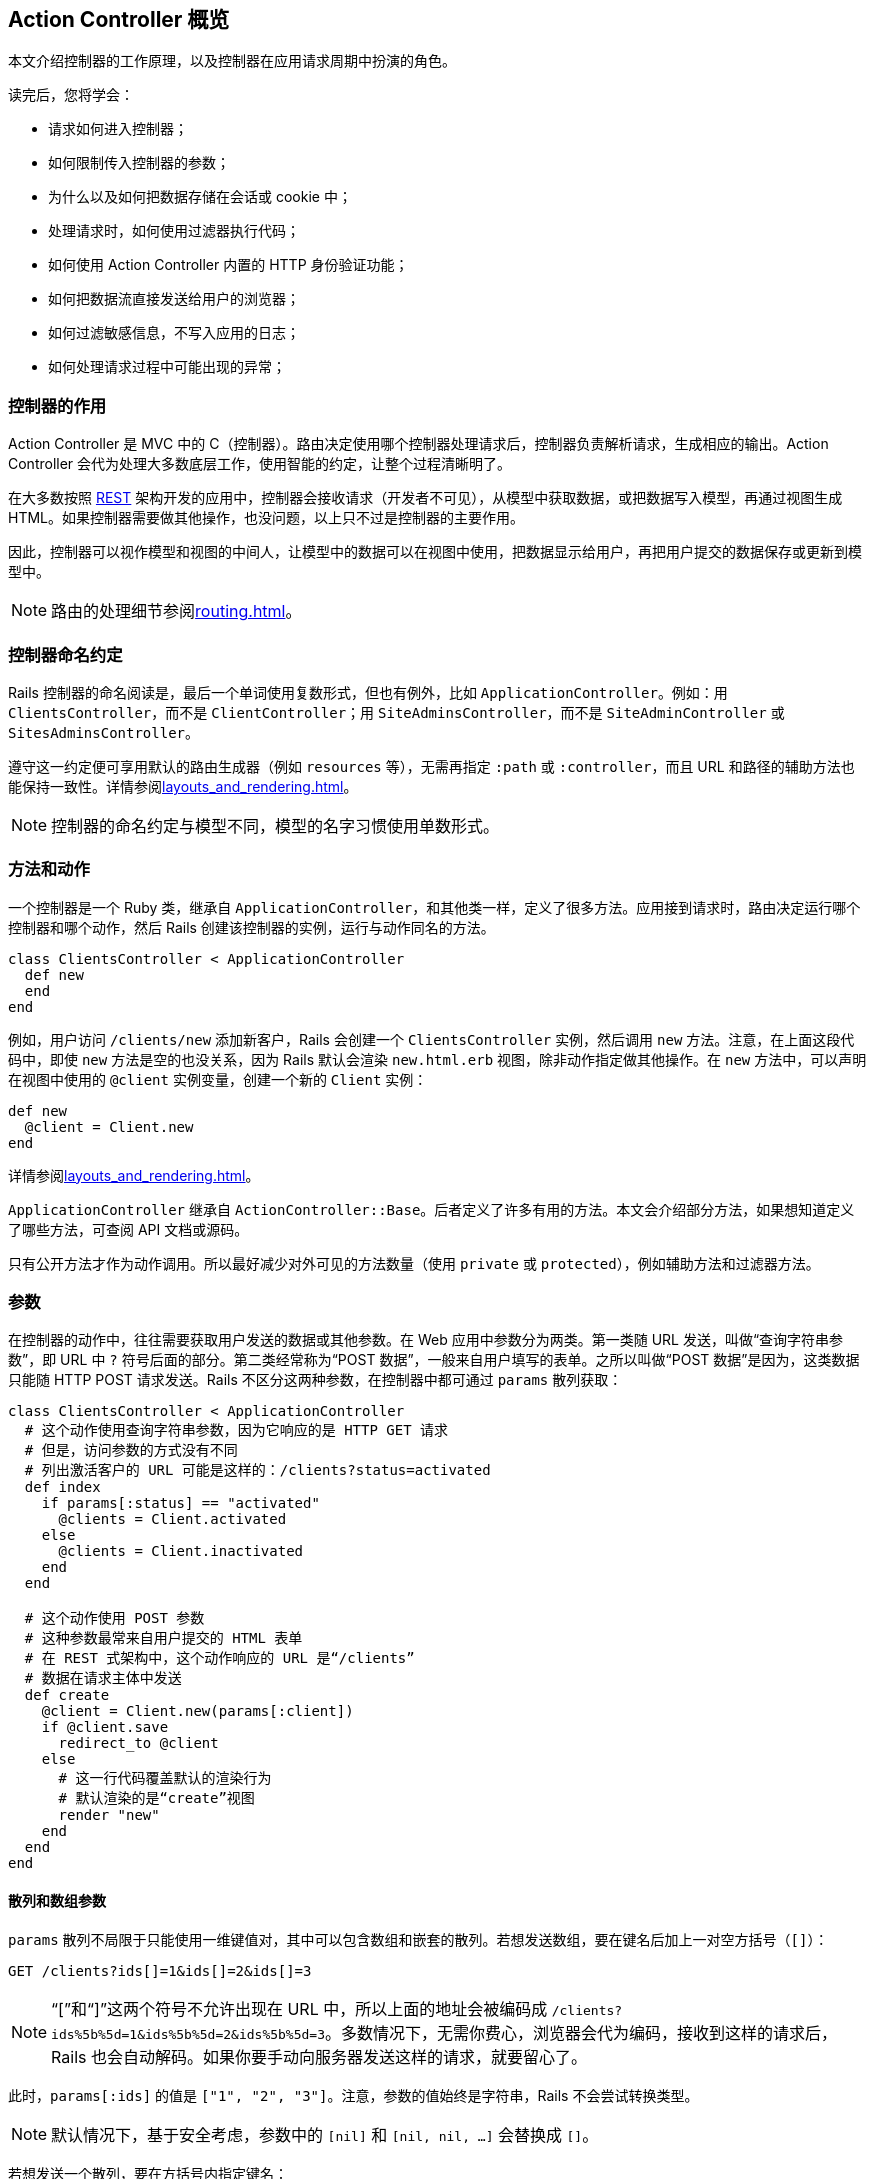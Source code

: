 [[action-controller-overview]]
== Action Controller 概览

[.chapter-abstract]
--
本文介绍控制器的工作原理，以及控制器在应用请求周期中扮演的角色。

读完后，您将学会：

* 请求如何进入控制器；
* 如何限制传入控制器的参数；
* 为什么以及如何把数据存储在会话或 cookie 中；
* 处理请求时，如何使用过滤器执行代码；
* 如何使用 Action Controller 内置的 HTTP 身份验证功能；
* 如何把数据流直接发送给用户的浏览器；
* 如何过滤敏感信息，不写入应用的日志；
* 如何处理请求过程中可能出现的异常；
--

[[what-does-a-controller-do-questionmark]]
=== 控制器的作用

Action Controller 是 MVC 中的 C（控制器）。路由决定使用哪个控制器处理请求后，控制器负责解析请求，生成相应的输出。Action Controller 会代为处理大多数底层工作，使用智能的约定，让整个过程清晰明了。

在大多数按照 http://en.wikipedia.org/wiki/Representational_state_transfer[REST] 架构开发的应用中，控制器会接收请求（开发者不可见），从模型中获取数据，或把数据写入模型，再通过视图生成 HTML。如果控制器需要做其他操作，也没问题，以上只不过是控制器的主要作用。

因此，控制器可以视作模型和视图的中间人，让模型中的数据可以在视图中使用，把数据显示给用户，再把用户提交的数据保存或更新到模型中。

NOTE: 路由的处理细节参阅<<routing#rails-routing-from-the-outside-in>>。

[[controller-name-convention]]
=== 控制器命名约定

Rails 控制器的命名阅读是，最后一个单词使用复数形式，但也有例外，比如 `ApplicationController`。例如：用 `ClientsController`，而不是 `ClientController`；用 `SiteAdminsController`，而不是 `SiteAdminController` 或 `SitesAdminsController`。

遵守这一约定便可享用默认的路由生成器（例如 `resources` 等），无需再指定 `:path` 或 `:controller`，而且 URL 和路径的辅助方法也能保持一致性。详情参阅<<layouts_and_rendering#layouts-and-rendering-in-rails>>。

NOTE: 控制器的命名约定与模型不同，模型的名字习惯使用单数形式。

[[methods-and-actions]]
=== 方法和动作

一个控制器是一个 Ruby 类，继承自 `ApplicationController`，和其他类一样，定义了很多方法。应用接到请求时，路由决定运行哪个控制器和哪个动作，然后 Rails 创建该控制器的实例，运行与动作同名的方法。

[source,ruby]
----
class ClientsController < ApplicationController
  def new
  end
end
----

例如，用户访问 `/clients/new` 添加新客户，Rails 会创建一个 `ClientsController` 实例，然后调用 `new` 方法。注意，在上面这段代码中，即使 `new` 方法是空的也没关系，因为 Rails 默认会渲染 `new.html.erb` 视图，除非动作指定做其他操作。在 `new` 方法中，可以声明在视图中使用的 `@client` 实例变量，创建一个新的 `Client` 实例：

[source,ruby]
----
def new
  @client = Client.new
end
----

详情参阅<<layouts_and_rendering#layouts-and-rendering-in-rails>>。

`ApplicationController` 继承自 `ActionController::Base`。后者定义了许多有用的方法。本文会介绍部分方法，如果想知道定义了哪些方法，可查阅 API 文档或源码。

只有公开方法才作为动作调用。所以最好减少对外可见的方法数量（使用 `private` 或 `protected`），例如辅助方法和过滤器方法。

[[parameters]]
=== 参数

在控制器的动作中，往往需要获取用户发送的数据或其他参数。在 Web 应用中参数分为两类。第一类随 URL 发送，叫做“查询字符串参数”，即 URL 中 `?` 符号后面的部分。第二类经常称为“POST 数据”，一般来自用户填写的表单。之所以叫做“POST 数据”是因为，这类数据只能随 HTTP POST 请求发送。Rails 不区分这两种参数，在控制器中都可通过 `params` 散列获取：

[source,ruby]
----
class ClientsController < ApplicationController
  # 这个动作使用查询字符串参数，因为它响应的是 HTTP GET 请求
  # 但是，访问参数的方式没有不同
  # 列出激活客户的 URL 可能是这样的：/clients?status=activated
  def index
    if params[:status] == "activated"
      @clients = Client.activated
    else
      @clients = Client.inactivated
    end
  end

  # 这个动作使用 POST 参数
  # 这种参数最常来自用户提交的 HTML 表单
  # 在 REST 式架构中，这个动作响应的 URL 是“/clients”
  # 数据在请求主体中发送
  def create
    @client = Client.new(params[:client])
    if @client.save
      redirect_to @client
    else
      # 这一行代码覆盖默认的渲染行为
      # 默认渲染的是“create”视图
      render "new"
    end
  end
end
----

[[hash-and-array-parameters]]
==== 散列和数组参数

`params` 散列不局限于只能使用一维键值对，其中可以包含数组和嵌套的散列。若想发送数组，要在键名后加上一对空方括号（`[]`）：

[source]
----
GET /clients?ids[]=1&ids[]=2&ids[]=3
----

NOTE: “[”和“]”这两个符号不允许出现在 URL 中，所以上面的地址会被编码成 `/clients?ids%5b%5d=1&ids%5b%5d=2&ids%5b%5d=3`。多数情况下，无需你费心，浏览器会代为编码，接收到这样的请求后，Rails 也会自动解码。如果你要手动向服务器发送这样的请求，就要留心了。

此时，`params[:ids]` 的值是 `["1", "2", "3"]`。注意，参数的值始终是字符串，Rails 不会尝试转换类型。

NOTE: 默认情况下，基于安全考虑，参数中的 `[nil]` 和 `[nil, nil, ...]` 会替换成 `[]`。

// 在原文中，前一个 NOTE 框引用的内容不存在，因此没翻译。

若想发送一个散列，要在方括号内指定键名：

[source,html]
----
<form accept-charset="UTF-8" action="/clients" method="post">
  <input type="text" name="client[name]" value="Acme" />
  <input type="text" name="client[phone]" value="12345" />
  <input type="text" name="client[address][postcode]" value="12345" />
  <input type="text" name="client[address][city]" value="Carrot City" />
</form>
----

提交这个表单后，`params[:client]` 的值是 `{ "name" => "Acme", "phone" => "12345", "address" => { "postcode" => "12345", "city" => "Carrot City" } }`。注意 `params[:client][:address]` 是个嵌套散列。

`params` 对象的行为类似于散列，但是键可以混用符号和字符串。

[[json-parameters]]
==== JSON 参数

开发 Web 服务应用时，你会发现，接收 JSON 格式的参数更容易处理。如果请求的 `Content-Type` 首部是 `application/json`，Rails 会自动将其转换成 `params` 散列，这样就可以按照常规的方式使用了。

例如，如果发送如下的 JSON 内容：

[source,json]
----
{ "company": { "name": "acme", "address": "123 Carrot Street" } }
----

控制器收到的 `params[:company]` 是 `{ "name" => "acme", "address" => "123 Carrot Street" }`。

如果在初始化脚本中开启了 `config.wrap_parameters` 选项，或者在控制器中调用了 `wrap_parameters` 方法，可以放心地省去 JSON 参数中的根元素。此时，Rails 会以控制器名新建一个键，复制参数，将其存入这个键名下。因此，上面的参数可以写成：

[source,json]
----
{ "name": "acme", "address": "123 Carrot Street" }
----

假设把上述数据发给 `CompaniesController`，那么参数会存入 `:company` 键名下：

[source,json]
----
{ name: "acme", address: "123 Carrot Street", company: { name: "acme", address: "123 Carrot Street" } }
----

如果想修改默认使用的键名，或者把其他参数存入其中，请参阅 http://api.rubyonrails.org/classes/ActionController/ParamsWrapper.html[API 文档]。

NOTE: 解析 XML 格式参数的功能现已抽出，制成了 gem，名为 `actionpack-xml_parser`。

[[routing-parameters]]
==== 路由参数

`params` 散列始终有 `:controller` 和 `:action` 两个键，但获取这两个值应该使用 `controller_name` 和 `action_name` 方法。路由中定义的参数，例如 `:id`，也可通过 `params` 散列获取。例如，假设有个客户列表，可以列出激活和未激活的客户。我们可以定义一个路由，捕获下面这个 URL 中的 `:status` 参数：

[source,ruby]
----
get '/clients/:status' => 'clients#index', foo: 'bar'
----

此时，用户访问 `/clients/active` 时，`params[:status]` 的值是 `"active"`。同时，`params[:foo]` 的值会被设为 `"bar"`，就像通过查询字符串传入的一样。控制器还会收到 `params[:action]`，其值为 `"index"`，以及 `params[:controller]`，其值为 `"clients"`。

[[default-url-options]]
==== `default_url_options`

在控制器中定义名为 `default_url_options` 的方法，可以设置所生成的 URL 中都包含的参数。这个方法必须返回一个散列，其值为所需的参数值，而且键必须使用符号：

[source,ruby]
----
class ApplicationController < ActionController::Base
  def default_url_options
    { locale: I18n.locale }
  end
end
----

这个方法定义的只是预设参数，可以被 `url_for` 方法的参数覆盖。

如果像上面的代码那样在 `ApplicationController` 中定义 `default_url_options`，设定的默认参数会用于生成的所有 URL。`default_url_options` 也可以在具体的控制器中定义，此时只影响与该控制器有关的 URL。

其实，不是生成的每个 URL 都会调用这个方法。为了提高性能，返回的散列会缓存，因此一次请求至少会调用一次。

[[strong-parameters]]
==== 健壮参数

加入健壮参数功能后，Action Controller 的参数禁止在 Avtive Model 中批量赋值，除非参数在白名单中。也就是说，你要明确选择哪些属性可以批量更新，以防不小心允许用户更新模型中敏感的属性。

此外，还可以标记哪些参数是必须传入的，如果没有收到，会交由预定义的 `raise/rescue` 流程处理，返回“400 Bad Request”。

[source,ruby]
----
class PeopleController < ActionController::Base
  # 这会导致 ActiveModel::ForbiddenAttributes 异常抛出
  # 因为没有明显指明允许赋值的属性就批量更新了
  def create
    Person.create(params[:person])
  end

  # 只要参数中有 person 键，这个动作就能顺利执行
  # 否则，抛出 ActionController::ParameterMissing 异常
  # ActionController::Base 会捕获这个异常，返回 400 Bad Request 响应
  def update
    person = current_account.people.find(params[:id])
    person.update!(person_params)
    redirect_to person
  end

  private
    # 在一个私有方法中封装允许的参数是个好做法
    # 这样可以在 create 和 update 动作中复用
    # 此外，可以细化这个方法，针对每个用户检查允许的属性
    def person_params
      params.require(:person).permit(:name, :age)
    end
end
----

[[permitted-scalar-values]]
===== 允许使用的标量值

假如允许传入 `:id`：

[source,ruby]
----
params.permit(:id)
----

若 `params` 中有 `:id` 键，且 `:id` 是标量值，就可以通过白名单检查；否则 `:id` 会被过滤掉。因此，不能传入数组、散列或其他对象。

允许使用的标量类型有：`String`、`Symbol`、`NilClass`、`Numeric`、`TrueClass`、`FalseClass`、`Date`、`Time`、`DateTime`、`StringIO`、`IO`、`ActionDispatch::Http::UploadedFile` 和 `Rack::Test::UploadedFile`。

若想指定 `params` 中的值必须为标量数组，可以把键对应的值设为空数组：

[source,ruby]
----
params.permit(id: [])
----

若想允许传入整个参数散列，可以使用 `permit!` 方法：

[source,ruby]
----
params.require(:log_entry).permit!
----

此时，允许传入整个 `:log_entry` 散列及嵌套散列。使用 `permit!` 时要特别注意，因为这么做模型中所有现有的属性及后续添加的属性都允许进行批量赋值。

[[nested-parameters]]
===== 嵌套参数

也可以允许传入嵌套参数，例如：

[source,ruby]
----
params.permit(:name, { emails: [] },
              friends: [ :name,
                         { family: [ :name ], hobbies: [] }])
----

此时，允许传入 `name`，`emails` 和 `friends` 属性。其中，`emails` 是标量数组；`friends` 是一个由资源组成的数组：应该有个 `name` 属性（任何允许使用的标量值），有个 `hobbies` 属性，其值是标量数组，以及一个 `family` 属性，其值只能包含 `name` 属性（也是任何允许使用的标量值）。

[[more-examples]]
===== 更多示例

你可能还想在 `new` 动作中限制允许传入的属性。不过，此时无法在根键上调用 `require` 方法，因为调用 `new` 时根键还不存在：

[source,ruby]
----
# 使用 `fetch` 可以提供一个默认值
# 这样就可以使用健壮参数了
params.fetch(:blog, {}).permit(:title, :author)
----

使用模型的类方法 `accepts_nested_attributes_for` 可以更新或销毁关联的记录。这个方法基于 `id` 和 `_destroy` 参数：

[source,ruby]
----
# 允许 :id 和 :_destroy
params.require(:author).permit(:name, books_attributes: [:title, :id, :_destroy])
----

如果散列的键是数字，处理方式有所不同。此时可以把属性作为散列的直接子散列。`accepts_nested_attributes_for` 和 `has_many` 关联同时使用时会得到这种参数：

[source,ruby]
----
# 为下面这种数据添加白名单：
# {"book" => {"title" => "Some Book",
#             "chapters_attributes" => { "1" => {"title" => "First Chapter"},
#                                        "2" => {"title" => "Second Chapter"}}}}

params.require(:book).permit(:title, chapters_attributes: [:title])
----

[[outside-the-scope-of-strong-parameters]]
===== 不用健壮参数

健壮参数的目的是为了解决常见问题，不是万用良药。不过，你可以很方便地与自己的代码结合，解决复杂需求。

假设有个参数包含产品名字和一个由任意数据组成的产品附加信息散列，你想过滤产品名称和整个附加数据散列。健壮参数不能过滤由任意键组成的嵌套散列，不过可以使用嵌套散列的键定义过滤规则：

[source,ruby]
----
def product_params
  params.require(:product).permit(:name, data: params[:product][:data].try(:keys))
end
----

[[session]]
=== 会话

应用中的每个用户都有一个会话（session），用于存储少量数据，在多次请求中永久存储。会话只能在控制器和视图中使用，可以通过以下几种存储机制实现：

* `ActionDispatch::Session::CookieStore`：所有数据都存储在客户端
* `ActionDispatch::Session::CacheStore`：数据存储在 Rails 缓存里
* `ActionDispatch::Session::ActiveRecordStore`：使用 Active Record 把数据存储在数据库中（需要使用 `activerecord-session_store` gem）
* `ActionDispatch::Session::MemCacheStore`：数据存储在 Memcached 集群中（这是以前的实现方式，现在应该改用 CacheStore）

所有存储机制都会用到一个 cookie，存储每个会话的 ID（必须使用 cookie，因为 Rails 不允许在 URL 中传递会话 ID，这么做不安全）。

多数存储机制都会使用这个 ID 在服务器中查询会话数据，例如在数据库中查询。不过有个例外，即默认也是推荐使用的存储方式——CookieStore。这种机制把所有会话数据都存储在 cookie 中（如果需要，还是可以访问 ID）。CookieStore 的优点是轻量，而且在新应用中使用会话也不用额外的设置。cookie 中存储的数据会使用密令签名，以防篡改。cookie 还会被加密，因此任何能访问 cookie 的人都无法读取其内容。（如果修改了 cookie，Rails 会拒绝使用。）

CookieStore 可以存储大约 4KB 数据，比其他几种存储机制少很多，但一般也够用了。不管使用哪种存储机制，都不建议在会话中存储大量数据。尤其要避免在会话中存储复杂的对象（Ruby 基本对象之外的一切对象，最常见的是模型实例），因为服务器可能无法在多次请求中重组数据，从而导致错误。

如果用户会话中不存储重要的数据，或者不需要持久存储（例如存储闪现消息），可以考虑使用 `ActionDispatch::Session::CacheStore`。这种存储机制使用应用所配置的缓存方式。CacheStore 的优点是，可以直接使用现有的缓存方式存储会话，不用额外设置。不过缺点也很明显：会话存在时间很短，随时可能消失。

关于会话存储的更多信息，参阅<<security#ruby-on-rails-security-guide>>。

如果想使用其他会话存储机制，可以在 `config/initializers/session_store.rb` 文件中修改：

[source,ruby]
----
# Use the database for sessions instead of the cookie-based default,
# which shouldn't be used to store highly confidential information
# (create the session table with "rails g active_record:session_migration")
# Rails.application.config.session_store :active_record_store
----

签署会话数据时，Rails 会用到会话的键（cookie 的名称）。这个值可以在 `config/initializers/session_store.rb` 中修改：

[source,ruby]
----
# Be sure to restart your server when you modify this file.
Rails.application.config.session_store :cookie_store, key: '_your_app_session'
----

还可以传入 `:domain` 键，指定可使用此 cookie 的域名：

[source,ruby]
----
# Be sure to restart your server when you modify this file.
Rails.application.config.session_store :cookie_store, key: '_your_app_session', domain: ".example.com"
----

Rails 为 CookieStore 提供了一个密钥，用于签署会话数据。这个密钥可以在 `config/secrets.yml` 文件中修改：

[source,yaml]
----
# Be sure to restart your server when you modify this file.

# Your secret key is used for verifying the integrity of signed cookies.
# If you change this key, all old signed cookies will become invalid!

# Make sure the secret is at least 30 characters and all random,
# no regular words or you'll be exposed to dictionary attacks.
# You can use `rails secret` to generate a secure secret key.

# Make sure the secrets in this file are kept private
# if you're sharing your code publicly.

development:
  secret_key_base: a75d...

test:
  secret_key_base: 492f...

# Do not keep production secrets in the repository,
# instead read values from the environment.
production:
  secret_key_base: <%= ENV["SECRET_KEY_BASE"] %>
----

NOTE: 使用 `CookieStore` 时，如果修改了密钥，之前所有的会话都会失效。

[[accessing-the-session]]
==== 访问会话

在控制器中，可以通过实例方法 `session` 访问会话。

NOTE: 会话是惰性加载的。如果在动作中不访问，不会自动加载。因此任何时候都无需禁用会话，不访问即可。

会话中的数据以键值对的形式存储，与散列类似：

[source,ruby]
----
class ApplicationController < ActionController::Base

  private

  # 使用会话中 :current_user_id  键存储的 ID 查找用户
  # Rails 应用经常这样处理用户登录
  # 登录后设定这个会话值，退出后删除这个会话值
  def current_user
    @_current_user ||= session[:current_user_id] &&
      User.find_by(id: session[:current_user_id])
  end
end
----

若想把数据存入会话，像散列一样，给键赋值即可：

[source,ruby]
----
class LoginsController < ApplicationController
  # “创建”登录，即“登录用户”
  def create
    if user = User.authenticate(params[:username], params[:password])
      # 把用户的 ID 存储在会话中，以便后续请求使用
      session[:current_user_id] = user.id
      redirect_to root_url
    end
  end
end
----

若想从会话中删除数据，把键的值设为 `nil` 即可：

[source,ruby]
----
class LoginsController < ApplicationController
  # “删除”登录，即“退出用户”
  def destroy
    # 从会话中删除用户的 ID
    @_current_user = session[:current_user_id] = nil
    redirect_to root_url
  end
end
----

若想重设整个会话，使用 `reset_session` 方法。

[[the-flash]]
==== 闪现消息

闪现消息是会话的一个特殊部分，每次请求都会清空。也就是说，其中存储的数据只能在下次请求时使用，因此可用于传递错误消息等。

闪现消息的访问方式与会话差不多，类似于散列。（闪现消息是 http://api.rubyonrails.org/classes/ActionDispatch/Flash/FlashHash.html[FlashHash] 实例。）

下面以退出登录为例。控制器可以发送一个消息，在下次请求时显示：

[source,ruby]
----
class LoginsController < ApplicationController
  def destroy
    session[:current_user_id] = nil
    flash[:notice] = "You have successfully logged out."
    redirect_to root_url
  end
end
----

注意，重定向也可以设置闪现消息。可以指定 `:notice`、`:alert` 或者常规的 `:flash`：

[source,ruby]
----
redirect_to root_url, notice: "You have successfully logged out."
redirect_to root_url, alert: "You're stuck here!"
redirect_to root_url, flash: { referral_code: 1234 }
----

上例中，`destroy` 动作重定向到应用的 `root_url`，然后显示那个闪现消息。注意，只有下一个动作才能处理前一个动作设置的闪现消息。一般会在应用的布局中加入显示警告或提醒消息的代码：

[source,erb]
----
<html>
  <!-- <head/> -->
  <body>
    <% flash.each do |name, msg| -%>
      <%= content_tag :div, msg, class: name %>
    <% end -%>

    <!-- more content -->
  </body>
</html>
----

如此一來，如果动作中设置了警告或提醒消息，就会出现在布局中。

闪现消息不局限于警告和提醒，可以设置任何可在会话中存储的内容：

[source,erb]
----
<% if flash[:just_signed_up] %>
  <p class="welcome">Welcome to our site!</p>
<% end %>
----

如果希望闪现消息保留到其他请求，可以使用 `keep` 方法：

[source,ruby]
----
class MainController < ApplicationController
  # 假设这个动作对应 root_url，但是想把针对这个
  # 动作的请求都重定向到 UsersController#index。
  # 如果是从其他动作重定向到这里的，而且那个动作
  # 设定了闪现消息，通常情况下，那个闪现消息会丢失。
  # 但是我们可以使用 keep 方法，将其保留到下一个请求。
  def index
    # 持久存储所有闪现消息
    flash.keep

    # 还可以指定一个键，只保留某种闪现消息
    # flash.keep(:notice)
    redirect_to users_url
  end
end
----

[[flash-now]]
===== `flash.now`

默认情况下，闪现消息中的内容只在下一次请求中可用，但有时希望在同一个请求中使用。例如，`create` 动作没有成功保存资源时，会直接渲染 `new` 模板，这并不是一个新请求，但却希望显示一个闪现消息。针对这种情况，可以使用 `flash.now`，其用法和常规的 `flash` 一样：

[source,ruby]
----
class ClientsController < ApplicationController
  def create
    @client = Client.new(params[:client])
    if @client.save
      # ...
    else
      flash.now[:error] = "Could not save client"
      render action: "new"
    end
  end
end
----

[[cookies]]
=== cookies

应用可以在客户端存储少量数据（称为 cookie），在多次请求中使用，甚至可以用作会话。在 Rails 中可以使用 `cookies` 方法轻易访问 cookie，用法和 `session` 差不多，就像一个散列：

[source,ruby]
----
class CommentsController < ApplicationController
  def new
    # 如果 cookie 中存有评论者的名字，自动填写
    @comment = Comment.new(author: cookies[:commenter_name])
  end

  def create
    @comment = Comment.new(params[:comment])
    if @comment.save
      flash[:notice] = "Thanks for your comment!"
      if params[:remember_name]
        # 记住评论者的名字
        cookies[:commenter_name] = @comment.author
      else
        # 从 cookie 中删除评论者的名字（如果有的话）
        cookies.delete(:commenter_name)
      end
      redirect_to @comment.article
    else
      render action: "new"
    end
  end
end
----

注意，删除会话中的数据是把键的值设为 `nil`，但若想删除 cookie 中的值，要使用 `cookies.delete(:key)` 方法。

Rails 还提供了签名 cookie 和加密 cookie，用于存储敏感数据。签名 cookie 会在 cookie 的值后面加上一个签名，确保值没被修改。加密 cookie 除了做签名之外，还会加密，让终端用户无法读取。详情参阅 http://api.rubyonrails.org/classes/ActionDispatch/Cookies.html[API 文档]。

这两种特殊的 cookie 会序列化签名后的值，生成字符串，读取时再反序列化成 Ruby 对象。

序列化所用的方式可以指定：

[source,ruby]
----
Rails.application.config.action_dispatch.cookies_serializer = :json
----

新应用默认的序列化方式是 `:json`。为了兼容旧应用的 cookie，如果没设定 `cookies_serializer` 选项，会使用 `:marshal`。

这个选项还可以设为 `:hybrid`，读取时，Rails 会自动反序列化使用 `Marshal` 序列化的 cookie，写入时使用 `JSON` 格式。把现有应用迁移到使用 `:json` 序列化方式时，这么设定非常方便。

序列化方式还可以使用其他方式，只要定义了 `load` 和 `dump` 方法即可：

[source,ruby]
----
Rails.application.config.action_dispatch.cookies_serializer = MyCustomSerializer
----

使用 `:json` 或 `:hybrid` 方式时，要知道，不是所有 Ruby 对象都能序列化成 JSON。例如，`Date` 和 `Time` 对象序列化成字符串，而散列的键会变成字符串。

[source,ruby]
----
class CookiesController < ApplicationController
  def set_cookie
    cookies.encrypted[:expiration_date] = Date.tomorrow # => Thu, 20 Mar 2014
    redirect_to action: 'read_cookie'
  end

  def read_cookie
    cookies.encrypted[:expiration_date] # => "2014-03-20"
  end
end
----

建议只在 cookie 中存储简单的数据（字符串和数字）。如果不得不存储复杂的对象，在后续请求中要自行负责转换。

如果使用 cookie 存储会话，`session` 和 `flash` 散列也是如此。

[[rendering-xml-and-json-data]]
=== 渲染 XML 和 JSON 数据

在 `ActionController` 中渲染 `XML` 和 `JSON` 数据非常简单。使用脚手架生成的控制器如下所示：

[source,ruby]
----
class UsersController < ApplicationController
  def index
    @users = User.all
    respond_to do |format|
      format.html # index.html.erb
      format.xml  { render xml: @users}
      format.json { render json: @users}
    end
  end
end
----

你可能注意到了，在这段代码中，我们使用的是 `render xml: @users` 而不是 `render xml: @users.to_xml`。如果不是字符串对象，Rails 会自动调用 `to_xml` 方法。

[[filters]]
=== 过滤器

过滤器（filter）是一种方法，在控制器动作运行之前、之后，或者前后运行。

过滤器会继承，如果在 `ApplicationController` 中定义了过滤器，那么应用的每个控制器都可使用。

前置过滤器有可能会终止请求循环。前置过滤器经常用于确保动作运行之前用户已经登录。这种过滤器可以像下面这样定义：

[source,ruby]
----
class ApplicationController < ActionController::Base
  before_action :require_login

  private

  def require_login
    unless logged_in?
      flash[:error] = "You must be logged in to access this section"
      redirect_to new_login_url # halts request cycle
    end
  end
end
----

如果用户没有登录，这个方法会在闪现消息中存储一个错误消息，然后重定向到登录表单页面。如果前置过滤器渲染了页面或者做了重定向，动作就不会运行。如果动作上还有后置过滤器，也不会运行。

在上面的例子中，过滤器在 `ApplicationController` 中定义，所以应用中的所有控制器都会继承。此时，应用中的所有页面都要求用户登录后才能访问。很显然（这样用户根本无法登录），并不是所有控制器或动作都要做这种限制。如果想跳过某个动作，可以使用 `skip_before_action`：

[source,ruby]
----
class LoginsController < ApplicationController
  skip_before_action :require_login, only: [:new, :create]
end
----

此时，`LoginsController` 的 `new` 动作和 `create` 动作就不需要用户先登录。`:only` 选项的意思是只跳过这些动作。此外，还有个 `:except` 选项，用法类似。定义过滤器时也可使用这些选项，指定只在选中的动作上运行。

[[after-filters-and-around-filters]]
==== 后置过滤器和环绕过滤器

除了前置过滤器之外，还可以在动作运行之后，或者在动作运行前后执行过滤器。

后置过滤器类似于前置过滤器，不过因为动作已经运行了，所以可以获取即将发送给客户端的响应数据。显然，后置过滤器无法阻止运行动作。

环绕过滤器会把动作拉入（yield）过滤器中，工作方式类似 Rack 中间件。

假如网站的改动需要经过管理员预览，然后批准。可以把这些操作定义在一个事务中：

[source,ruby]
----
class ChangesController < ApplicationController
  around_action :wrap_in_transaction, only: :show

  private

  def wrap_in_transaction
    ActiveRecord::Base.transaction do
      begin
        yield
      ensure
        raise ActiveRecord::Rollback
      end
    end
  end
end
----

注意，环绕过滤器还包含了渲染操作。在上面的例子中，视图本身是从数据库中读取出来的（例如，通过作用域），读取视图的操作在事务中完成，然后提供预览数据。

也可以不拉入动作，自己生成响应，不过此时动作不会运行。

[[other-ways-to-use-filters]]
==== 过滤器的其他用法

一般情况下，过滤器的使用方法是定义私有方法，然后调用相应的 `*_action` 方法添加过滤器。不过过滤器还有其他两种用法。

第一种，直接在 `*_action` 方法中使用代码块。代码块接收控制器作为参数。使用这种方式，前面的 `require_login` 过滤器可以改写成：

[source,ruby]
----
class ApplicationController < ActionController::Base
  before_action do |controller|
    unless controller.send(:logged_in?)
      flash[:error] = "You must be logged in to access this section"
      redirect_to new_login_url
    end
  end
end
----

注意，此时在过滤器中使用的是 `send` 方法，因为 `logged_in?` 是私有方法，而过滤器和控制器不在同一个作用域内。定义 `require_login` 过滤器不推荐使用这种方式，但是比较简单的过滤器可以这么做。

第二种，在类（其实任何能响应正确方法的对象都可以）中定义过滤器。这种方式用于实现复杂的过滤器，使用前面的两种方式无法保证代码可读性和重用性。例如，可以在一个类中定义前面的 `require_login` 过滤器：

[source,ruby]
----
class ApplicationController < ActionController::Base
  before_action LoginFilter
end

class LoginFilter
  def self.before(controller)
    unless controller.send(:logged_in?)
      controller.flash[:error] = "You must be logged in to access this section"
      controller.redirect_to controller.new_login_url
    end
  end
end
----

这种方式也不是定义 `require_login` 过滤器的理想方式，因为与控制器不在同一作用域，要把控制器作为参数传入。定义过滤器的类，必须有一个和过滤器种类同名的方法。对于 `before_action` 过滤器，类中必须定义 `before` 方法。其他类型的过滤器以此类推。`around` 方法必须调用 `yield` 方法执行动作。

[[request-forgery-protection]]
=== 请求伪造防护

跨站请求伪造（Cross-Site Request Forgery，CSRF）是一种攻击方式，A 网站的用户伪装成 B 网站的用户发送请求，在 B 站中添加、修改或删除数据，而 B 站的用户绝然不知。

防止这种攻击的第一步是，确保所有破坏性动作（`create`，`update` 和 `destroy`）只能通过 GET 之外的请求方法访问。如果遵从 REST 架构，已经做了这一步。不过，恶意网站还是可以轻易地发起非 GET 请求，这时就要用到其他跨站攻击防护措施了。

防止跨站攻击的方式是，在各个请求中添加一个只有服务器才知道的难以猜测的令牌。如果请求中没有正确的令牌，服务器会拒绝访问。

如果使用下面的代码生成一个表单：

[source,erb]
----
<%= form_for @user do |f| %>
  <%= f.text_field :username %>
  <%= f.text_field :password %>
<% end %>
----

会看到 Rails 自动添加了一个隐藏字段，用于设定令牌：

[source,html]
----
<form accept-charset="UTF-8" action="/users/1" method="post">
<input type="hidden"
       value="67250ab105eb5ad10851c00a5621854a23af5489"
       name="authenticity_token"/>
<!-- fields -->
</form>
----

使用<<form_helpers#form-helpers,表单辅助方法>>生成的所有表单都有这样一个令牌，因此多数时候你都无需担心。如果想自己编写表单，或者基于其他原因想添加令牌，可以使用 `form_authenticity_token` 方法。

`form_authenticity_token` 会生成一个有效的令牌。在 Rails 没有自动添加令牌的地方（例如 Ajax）可以使用这个方法。

<<security#ruby-on-rails-security-guide>>更深入的介绍了请求伪造防护措施，还有一些开发 Web 应用需要知道的其他安全隐患。

[[the-request-and-response-objects]]
=== 请求和响应对象

在每个控制器中都有两个存取方法，分别用于获取当前请求循环的请求对象和响应对象。`request` 方法的返回值是一个 `ActionDispatch::Request` 实例，`response` 方法的返回值是一个响应对象，表示回送客户端的数据。

[[the-request-object]]
==== `request` 对象

`request` 对象中有很多客户端请求的有用信息。可用方法的完整列表参阅 http://api.rubyonrails.org/classes/ActionDispatch/Request.html[API 文档]。下面说明部分属性：

|===
| `request` 对象的属性 | 作用

| `host` | 请求的主机名
| `domain(n=2)` | 主机名的前 `n` 个片段，从顶级域名的右侧算起
| `format` | 客户端请求的内容类型
| `method` | 请求使用的 HTTP 方法
| `get?`, `post?`, `patch?`, `put?`, `delete?`, `head?` | 如果 HTTP 方法是 GET/POST/PATCH/PUT/DELETE/HEAD，返回 `true`
| `headers` | 返回一个散列，包含请求的首部
| `port` | 请求的端口号（整数）
| `protocol` | 返回所用的协议外加 `"://"`，例如 `"http://"`
| `query_string` | URL 中的查询字符串，即 `?` 后面的全部内容
| `remote_ip` | 客户端的 IP 地址
| `url` | 请求的完整 URL
|===

[[path-parameters-query-parameters-and-request-parameters]]
===== `path_parameters`、`query_parameters` 和 `request_parameters`

不管请求中的参数通过查询字符串发送，还是通过 POST 主体提交，Rails 都会把这些参数存入 `params` 散列中。`request` 对象有三个存取方法，用于获取各种类型的参数。`query_parameters` 散列中的参数来自查询参数；`request_parameters` 散列中的参数来自 POST 主体；`path_parameters` 散列中的参数来自路由，传入相应的控制器和动作。

[[the-response-object]]
==== `response` 对象

`response` 对象通常不直接使用。`response` 对象在动作的执行过程中构建，把渲染的数据回送给用户。不过有时可能需要直接访问响应，比如在后置过滤器中。`response` 对象上的方法有些可以用于赋值。

|===
| `response` 对象的属性 | 作用

| `body` | 回送客户端的数据，字符串格式。通常是 HTML。
| `status` | 响应的 HTTP 状态码，例如，请求成功时是 200，文件未找到时是 404。
| `location` | 重定向的 URL（如果重定向的话）。
| `content_type` | 响应的内容类型。
| `charset` | 响应使用的字符集。默认是 `"utf-8"`。
| `headers` | 响应的首部。
|===

[[setting-custom-headers]]
===== 设置自定义首部

如果想设置自定义首部，可以使用 `response.headers` 方法。`headers` 属性是一个散列，键为首部名，值为首部的值。Rails 会自动设置一些首部。如果想添加或者修改首部，赋值给 `response.headers` 即可，例如：

[source,ruby]
----
response.headers["Content-Type"] = "application/pdf"
----

注意，上面这段代码直接使用 `content_type=` 方法更合理。

[[http-authentications]]
=== HTTP 身份验证

Rails 内置了两种 HTTP 身份验证机制：

* 基本身份验证
* 摘要身份验证

[[http-basic-authentication]]
==== HTTP 基本身份验证

大多数浏览器和 HTTP 客户端都支持 HTTP 基本身份验证。例如，在浏览器中如果要访问只有管理员才能查看的页面，会出现一个对话框，要求输入用户名和密码。使用内置的这种身份验证非常简单，只要使用一个方法，即 `http_basic_authenticate_with`。

[source,ruby]
----
class AdminsController < ApplicationController
  http_basic_authenticate_with name: "humbaba", password: "5baa61e4"
end
----

添加 `http_basic_authenticate_with` 方法后，可以创建具有命名空间的控制器，继承自 `AdminsController`，`http_basic_authenticate_with` 方法会在这些控制器的所有动作运行之前执行，启用 HTTP 基本身份验证。

[[http-digest-authentication]]
==== HTTP 摘要身份验证

HTTP 摘要身份验证比基本验证高级，因为客户端不会在网络中发送明文密码（不过在 HTTPS 中基本验证是安全的）。在 Rails 中使用摘要验证非常简单，只需使用一个方法，即 `authenticate_or_request_with_http_digest`。

[source,ruby]
----
class AdminsController < ApplicationController
  USERS = { "lifo" => "world" }

  before_action :authenticate

  private

    def authenticate
      authenticate_or_request_with_http_digest do |username|
        USERS[username]
      end
    end
end
----

如上面的代码所示，`authenticate_or_request_with_http_digest` 方法的块只接受一个参数，用户名，返回值是密码。如果 `authenticate_or_request_with_http_digest` 返回 `false` 或 `nil`，表明认证失败。

[[streaming-and-file-downloads]]
=== 数据流和文件下载

有时不想渲染 HTML 页面，而是把文件发送给用户。在所有的控制器中都可以使用 `send_data` 和 `send_file` 方法。这两个方法都会以数据流的方式发送数据。`send_file` 方法很方便，只要提供磁盘中文件的名称，就会用数据流发送文件内容。

若想把数据以流的形式发送给客户端，使用 `send_data` 方法：

[source,ruby]
----
require "prawn"
class ClientsController < ApplicationController
  # 使用客户信息生成一份 PDF 文档，然后返回文档
  # 用户会下载这份文档
  def download_pdf
    client = Client.find(params[:id])
    send_data generate_pdf(client),
              filename: "#{client.name}.pdf",
              type: "application/pdf"
  end

  private

    def generate_pdf(client)
      Prawn::Document.new do
        text client.name, align: :center
        text "Address: #{client.address}"
        text "Email: #{client.email}"
      end.render
    end
end
----

在上面的代码中，`download_pdf` 动作调用一个私有方法，生成 PDF 文档，然后返回字符串形式。返回的字符串会以数据流的形式发送给客户端，并为用户推荐一个文件名。有时发送文件流时，并不希望用户下载这个文件，比如嵌在 HTML 页面中的图片。若想告诉浏览器文件不是用来下载的，可以把 `:disposition` 选项设为 `"inline"`。这个选项的另外一个值，也是默认值，是 `"attachment"`。

[[sending-files]]
==== 发送文件

如果想发送磁盘中已经存在的文件，可以使用 `send_file` 方法。

[source,ruby]
----
class ClientsController < ApplicationController
  # 以流的形式发送磁盘中现有的文件
  def download_pdf
    client = Client.find(params[:id])
    send_file("#{Rails.root}/files/clients/#{client.id}.pdf",
              filename: "#{client.name}.pdf",
              type: "application/pdf")
  end
end
----

`send_file` 一次只发送 4kB，而不是把整个文件都写入内存。如果不想使用数据流方式，可以把 `:stream` 选项设为 `false`。如果想调整数据块大小，可以设置 `:buffer_size` 选项。

如果没有指定 `:type` 选项，Rails 会根据 `:filename` 的文件扩展名猜测。如果没有注册扩展名对应的文件类型，则使用 `application/octet-stream`。

WARNING: 要谨慎处理用户提交数据（参数，cookies 等）中的文件路径，这有安全隐患，可能导致不该下载的文件被下载了。

TIP: 不建议通过 Rails 以数据流的方式发送静态文件，你可以把静态文件放在服务器的公共文件夹中。使用 Apache 或其他 Web 服务器下载效率更高，因为不用经由整个 Rails 栈处理。

[[restful-downloads]]
==== REST 式下载

虽然可以使用 `send_data` 方法发送数据，但是在 REST 架构的应用中，单独为下载文件操作写个动作有些多余。在 REST 架构下，上例中的 PDF 文件可以视作一种客户资源。Rails 提供了一种更符合 REST 架构的文件下载方法。下面这段代码重写了前面的例子，把下载 PDF 文件的操作放到 `show` 动作中，不使用数据流：

[source,ruby]
----
class ClientsController < ApplicationController
  # 用户可以请求接收 HTML 或 PDF 格式的资源
  def show
    @client = Client.find(params[:id])

    respond_to do |format|
      format.html
      format.pdf { render pdf: generate_pdf(@client) }
    end
  end
end
----

为了让这段代码能顺利运行，要把 PDF 的 MIME 类型加入 Rails。在 `config/initializers/mime_types.rb` 文件中加入下面这行代码即可：

[source,ruby]
----
Mime::Type.register "application/pdf", :pdf
----

NOTE: 配置文件不会在每次请求中都重新加载，为了让改动生效，需要重启服务器。

现在，如果用户想请求 PDF 版本，只要在 URL 后加上 `".pdf"` 即可：

[source,ruby]
----
GET /clients/1.pdf
----

[[live-streaming-of-arbitrary-data]]
==== 任意数据的实时流

在 Rails 中，不仅文件可以使用数据流的方式处理，在响应对象中，任何数据都可以视作数据流。`ActionController::Live` 模块可以和浏览器建立持久连接，随时随地把数据传送给浏览器。

[[incorporating-live-streaming]]
===== 使用实时流

把 `ActionController::Live` 模块引入控制器中后，所有的动作都可以处理数据流。你可以像下面这样引入那个模块：

[source,ruby]
----
class MyController < ActionController::Base
  include ActionController::Live

  def stream
    response.headers['Content-Type'] = 'text/event-stream'
    100.times {
      response.stream.write "hello world\n"
      sleep 1
    }
  ensure
    response.stream.close
  end
end
----

上面的代码会和浏览器建立持久连接，每秒一次，共发送 100 次 `"hello world\n"`。

关于这段代码有一些注意事项。必须关闭响应流。如果忘记关闭，套接字就会一直处于打开状态。发送数据流之前，还要把内容类型设为 `text/event-stream`。这是因为在响应流上调用 `write` 或 `commit` 发送响应后（`response.committed?` 返回真值）就无法设置首部了。

[[example-usage]]
===== 使用举例

假设你在制作一个卡拉 OK 机，用户想查看某首歌的歌词。每首歌（`Song`）都有很多行歌词，每一行歌词都要花一些时间（`num_beats`）才能唱完。

如果按照卡拉 OK 机的工作方式，等上一句唱完才显示下一行，可以像下面这样使用 `ActionController::Live`：

[source,ruby]
----
class LyricsController < ActionController::Base
  include ActionController::Live

  def show
    response.headers['Content-Type'] = 'text/event-stream'
    song = Song.find(params[:id])

    song.each do |line|
      response.stream.write line.lyrics
      sleep line.num_beats
    end
  ensure
    response.stream.close
  end
end
----

在这段代码中，只有上一句唱完才会发送下一句歌词。

[[streaming-considerations]]
===== 使用数据流的注意事项

以数据流的方式发送任意数据是个强大的功能，如前面几个例子所示，你可以选择何时发送什么数据。不过，在使用时，要注意以下事项：

* 每次以数据流形式发送响应都会新建一个线程，然后把原线程中的局部变量复制过来。线程中有太多局部变量会降低性能。而且，线程太多也会影响性能。
* 忘记关闭响应流会导致套接字一直处于打开状态。使用响应流时一定要记得调用 `close` 方法。
* WEBrick 会缓冲所有响应，因此引入 `ActionController::Live` 也不会有任何效果。你应该使用不自动缓冲响应的服务器。

[[log-filtering]]
=== 日志过滤

Rails 在 `log` 文件夹中为每个环境都准备了一个日志文件。这些文件在调试时特别有用，但是线上应用并不用把所有信息都写入日志。

[[parameters-filtering]]
==== 参数过滤

若想过滤特定的请求参数，禁止写入日志文件，可以在应用的配置文件中设置 `config.filter_parameters` 选项。过滤掉的参数在日志中显示为 `[FILTERED]`。

[source,ruby]
----
config.filter_parameters << :password
----

NOTE: 指定的参数通过部分匹配正则表达式过滤掉。Rails 默认在相应的初始化脚本（`initializers/filter_parameter_logging.rb`）中过滤 `:password`，以及应用中常见的 `password` 和 `password_confirmation` 参数。

[[redirects-filtering]]
==== 重定向过滤

有时需要从日志文件中过滤掉一些重定向的敏感数据，此时可以设置 `config.filter_redirect` 选项：

[source,ruby]
----
config.filter_redirect << 's3.amazonaws.com'
----

过滤规则可以使用字符串、正则表达式，或者一个数组，包含字符串或正则表达式：

[source,ruby]
----
config.filter_redirect.concat ['s3.amazonaws.com', /private_path/]
----

匹配的 URL 会显示为 `'[FILTERED]'`。

[[rescue]]
=== 异常处理

应用很有可能出错，错误发生时会抛出异常，这些异常是需要处理的。例如，如果用户访问一个链接，但数据库中已经没有对应的资源了，此时 Active Record 会抛出 `ActiveRecord::RecordNotFound` 异常。

在 Rails 中，异常的默认处理方式是显示“500 Server Error”消息。如果应用在本地运行，出错后会显示一个精美的调用跟踪，以及其他附加信息，让开发者快速找到出错的地方，然后修正。如果应用已经上线，Rails 则会简单的显示“500 Server Error”消息；如果是路由错误或记录不存在，则显示“404 Not Found”。有时你可能想换种方式捕获错误，以不同的方式显示报错信息。在 Rails 中，有很多层异常处理，详解如下。

[[the-default-500-and-404-templates]]
==== 默认的 500 和 404 模板

默认情况下，生成环境中的应用出错时会显示 404 或 500 错误消息，在开发环境中则抛出未捕获的异常。错误消息在 `public` 文件夹里的静态 HTML 文件中，分别是 `404.html` 和 `500.html`。你可以修改这两个文件，添加其他信息和样式，不过要记住，这两个是静态文件，不能使用 ERB、SCSS、CoffeeScript 或布局。

[[rescue-form]]
==== `rescue_from`

捕获错误后如果想做更详尽的处理，可以使用 `rescue_form`。`rescue_from` 可以处理整个控制器及其子类中的某种（或多种）异常。

异常发生时，会被 `rescue_from` 捕获，异常对象会传入处理程序。处理程序可以是方法，也可以是 `Proc` 对象，由 `:with` 选项指定。也可以不用 `Proc` 对象，直接使用块。

下面的代码使用 `rescue_from` 截获所有 `ActiveRecord::RecordNotFound` 异常，然后做些处理。

[source,ruby]
----
class ApplicationController < ActionController::Base
  rescue_from ActiveRecord::RecordNotFound, with: :record_not_found

  private

    def record_not_found
      render plain: "404 Not Found", status: 404
    end
end
----

这段代码对异常的处理并不详尽，比默认的处理方式也没好多少。不过只要你能捕获异常，就可以做任何想做的处理。例如，可以新建一个异常类，当用户无权查看页面时抛出：

[source,ruby]
----
class ApplicationController < ActionController::Base
  rescue_from User::NotAuthorized, with: :user_not_authorized

  private

    def user_not_authorized
      flash[:error] = "You don't have access to this section."
      redirect_back(fallback_location: root_path)
    end
end

class ClientsController < ApplicationController
  # 检查是否授权用户访问客户信息
  before_action :check_authorization

  # 注意，这个动作无需关心任何身份验证操作
  def edit
    @client = Client.find(params[:id])
  end

  private

    # 如果用户没有授权，抛出异常
    def check_authorization
      raise User::NotAuthorized unless current_user.admin?
    end
end
----

WARNING: 如果没有特别的原因，不要使用 `rescue_from Exception` 或 rescue_from StandardError`，因为这会导致严重的副作用（例如，在开发环境中看不到异常详情和调用跟踪）。

NOTE: 在生产环境中，所有 `ActiveRecord::RecordNotFound` 异常都会导致渲染 404 错误页面。如果不想定制这一行为，无需处理这个异常。

NOTE: 某些异常只能在 `ApplicationController` 类中捕获，因为在异常抛出前控制器还没初始化，动作也没执行。

[[force-https-protocol]]
=== 强制使用 HTTPS 协议

有时，基于安全考虑，可能希望某个控制器只能通过 HTTPS 协议访问。为了达到这一目的，可以在控制器中使用 `force_ssl` 方法：

[source,ruby]
----
class DinnerController
  force_ssl
end
----

与过滤器类似，也可指定 `:only` 或 `:except` 选项，设置只在某些动作上强制使用 HTTPS：

[source,ruby]
----
class DinnerController
  force_ssl only: :cheeseburger
  # 或者
  force_ssl except: :cheeseburger
end
----

注意，如果你在很多控制器中都使用了 `force_ssl`，或许你想让整个应用都使用 HTTPS。此时，你可以在环境配置文件中设定 `config.force_ssl` 选项。
